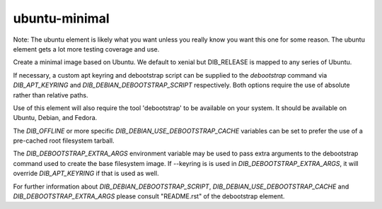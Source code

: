 ==============
ubuntu-minimal
==============

Note: The ubuntu element is likely what you want unless you really know
you want this one for some reason. The ubuntu element gets a lot more testing
coverage and use.

Create a minimal image based on Ubuntu. We default to xenial but DIB_RELEASE
is mapped to any series of Ubuntu.

If necessary, a custom apt keyring and debootstrap script can be
supplied to the `debootstrap` command via `DIB_APT_KEYRING` and
`DIB_DEBIAN_DEBOOTSTRAP_SCRIPT` respectively. Both options require the
use of absolute rather than relative paths.

Use of this element will also require the tool 'debootstrap' to be
available on your system. It should be available on Ubuntu, Debian,
and Fedora.

The `DIB_OFFLINE` or more specific `DIB_DEBIAN_USE_DEBOOTSTRAP_CACHE`
variables can be set to prefer the use of a pre-cached root filesystem
tarball.

The `DIB_DEBOOTSTRAP_EXTRA_ARGS` environment variable may be used to
pass extra arguments to the debootstrap command used to create the
base filesystem image. If --keyring is is used in `DIB_DEBOOTSTRAP_EXTRA_ARGS`,
it will override `DIB_APT_KEYRING` if that is used as well.

For further information about `DIB_DEBIAN_DEBOOTSTRAP_SCRIPT`,
`DIB_DEBIAN_USE_DEBOOTSTRAP_CACHE` and `DIB_DEBOOTSTRAP_EXTRA_ARGS`
please consult "README.rst" of the debootstrap element.

.. element_deps::

